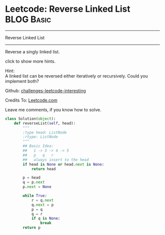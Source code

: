 * Leetcode: Reverse Linked List                                  :BLOG:Basic:
#+STARTUP: showeverything
#+OPTIONS: toc:nil \n:t ^:nil creator:nil d:nil
:PROPERTIES:
:type:     #codetemplate, #linkedlist
:END:
---------------------------------------------------------------------
Reverse Linked List
---------------------------------------------------------------------
Reverse a singly linked list.

click to show more hints.

Hint:
A linked list can be reversed either iteratively or recursively. Could you implement both?

Github: [[url-external:https://github.com/DennyZhang/challenges-leetcode-interesting/tree/master/reverse-linked-list][challenges-leetcode-interesting]]

Credits To: [[url-external:https://leetcode.com/problems/reverse-linked-list/description/][Leetcode.com]]

Leave me comments, if you know how to solve.

#+BEGIN_SRC python
class Solution(object):
    def reverseList(self, head):
        """
        :type head: ListNode
        :rtype: ListNode
        """
        ## Basic Idea:
        ##   1 -> 3 -> 4 -> 5
        ##   p   q   r
        ##   always insert to the head
        if head is None or head.next is None:
            return head

        p = head
        q = p.next
        p.next = None

        while True:
            r = q.next
            q.next = p
            p = q
            q = r
            if q is None:
                break
        return p
#+END_SRC
